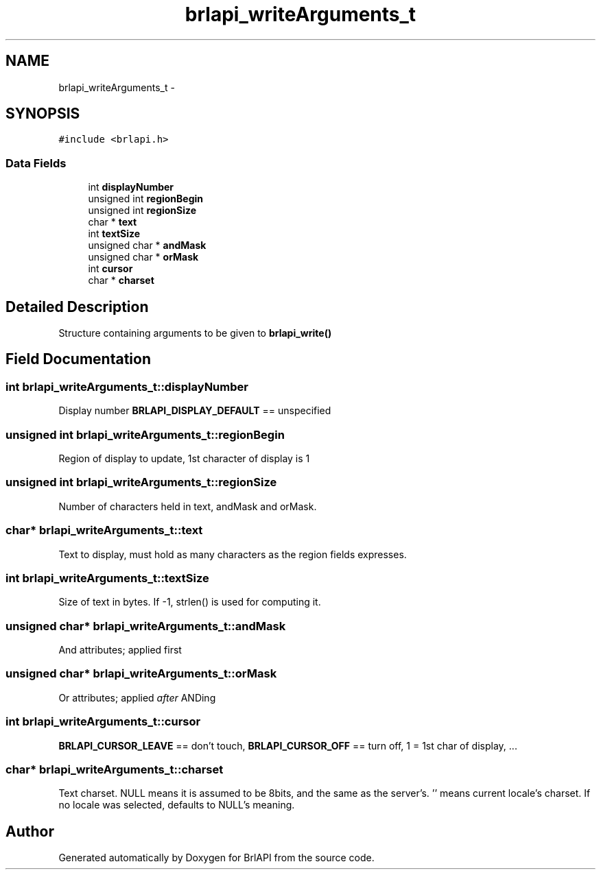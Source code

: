 .TH "brlapi_writeArguments_t" 3 "7 Oct 2009" "Version 1.0" "BrlAPI" \" -*- nroff -*-
.ad l
.nh
.SH NAME
brlapi_writeArguments_t \- 
.SH SYNOPSIS
.br
.PP
\fC#include <brlapi.h>\fP
.PP
.SS "Data Fields"

.in +1c
.ti -1c
.RI "int \fBdisplayNumber\fP"
.br
.ti -1c
.RI "unsigned int \fBregionBegin\fP"
.br
.ti -1c
.RI "unsigned int \fBregionSize\fP"
.br
.ti -1c
.RI "char * \fBtext\fP"
.br
.ti -1c
.RI "int \fBtextSize\fP"
.br
.ti -1c
.RI "unsigned char * \fBandMask\fP"
.br
.ti -1c
.RI "unsigned char * \fBorMask\fP"
.br
.ti -1c
.RI "int \fBcursor\fP"
.br
.ti -1c
.RI "char * \fBcharset\fP"
.br
.in -1c
.SH "Detailed Description"
.PP 
Structure containing arguments to be given to \fBbrlapi_write()\fP 
.SH "Field Documentation"
.PP 
.SS "int \fBbrlapi_writeArguments_t::displayNumber\fP"
.PP
Display number \fBBRLAPI_DISPLAY_DEFAULT\fP == unspecified 
.SS "unsigned int \fBbrlapi_writeArguments_t::regionBegin\fP"
.PP
Region of display to update, 1st character of display is 1 
.SS "unsigned int \fBbrlapi_writeArguments_t::regionSize\fP"
.PP
Number of characters held in text, andMask and orMask. 
.SS "char* \fBbrlapi_writeArguments_t::text\fP"
.PP
Text to display, must hold as many characters as the region fields expresses. 
.SS "int \fBbrlapi_writeArguments_t::textSize\fP"
.PP
Size of text in bytes. If -1, strlen() is used for computing it. 
.SS "unsigned char* \fBbrlapi_writeArguments_t::andMask\fP"
.PP
And attributes; applied first 
.SS "unsigned char* \fBbrlapi_writeArguments_t::orMask\fP"
.PP
Or attributes; applied \fIafter\fP ANDing 
.SS "int \fBbrlapi_writeArguments_t::cursor\fP"
.PP
\fBBRLAPI_CURSOR_LEAVE\fP == don't touch, \fBBRLAPI_CURSOR_OFF\fP == turn off, 1 = 1st char of display, ... 
.SS "char* \fBbrlapi_writeArguments_t::charset\fP"
.PP
Text charset. NULL means it is assumed to be 8bits, and the same as the server's. '' means current locale's charset. If no locale was selected, defaults to NULL's meaning. 

.SH "Author"
.PP 
Generated automatically by Doxygen for BrlAPI from the source code.
